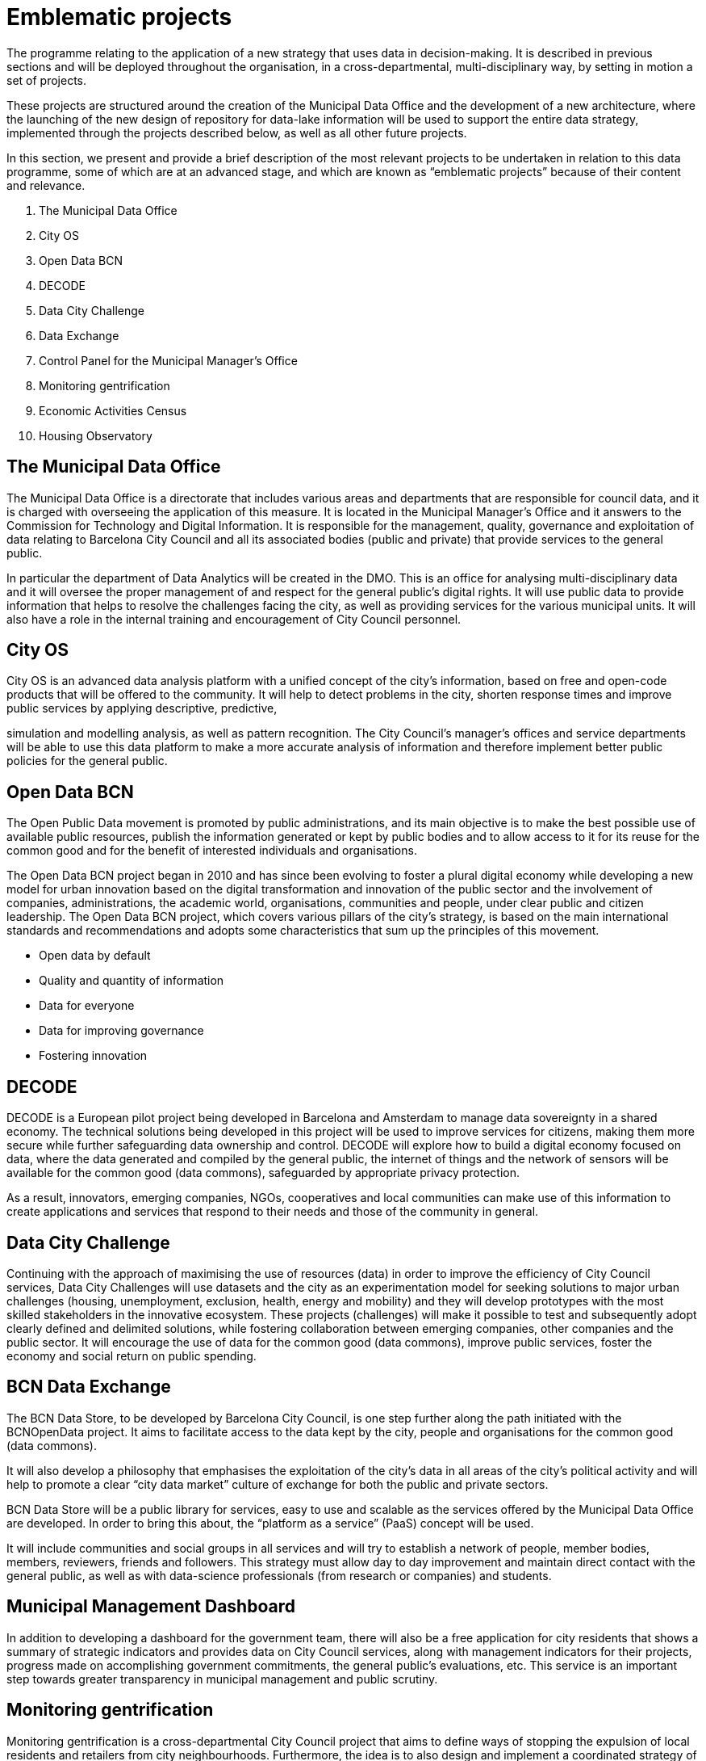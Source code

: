 = Emblematic projects

The programme relating to the application of a new strategy that uses data in decision-making.
It is described in previous sections and will be deployed throughout the organisation, in a cross-departmental, multi-disciplinary way, by setting in motion a set of projects.

These projects are structured around the creation of the Municipal Data Office and the development of a new architecture, where the launching of the new design of repository for data-lake information will be used to support the entire data strategy, implemented through the projects described below, as well as all other future projects.

In this section, we present and provide a brief description of the most relevant projects to be undertaken in relation to this data programme, some of which are at an advanced stage, and which are known as “emblematic projects” because of their content and relevance.

. The Municipal Data Office
. City OS
. Open Data BCN
. DECODE
. Data City Challenge
. Data Exchange
. Control Panel for the Municipal Manager’s Office
. Monitoring gentrification
. Economic Activities Census
. Housing Observatory

== The Municipal Data Office

The Municipal Data Office is a directorate that includes various areas and departments that are responsible for council data, and it is charged with overseeing the application of this measure.
It is located in the Municipal Manager’s Office and it answers to the Commission for Technology and Digital Information.
It is responsible for the management, quality, governance and exploitation of data relating to Barcelona City Council and all its associated bodies (public and private) that provide services to the general public.

In particular the department of Data Analytics will be created in the DMO.
This is an office for analysing multi-disciplinary data and it will oversee the proper management of and respect for the general public’s digital rights.
It will use public data to provide information that helps to resolve the challenges facing the city, as well as providing services for the various municipal units.
It will also have a role in the internal training and encouragement of City Council personnel.

== City OS

City OS is an advanced data analysis platform with a unified concept of the city’s information, based on free and open-code products that will be offered to the community.
It will help to detect problems in the city, shorten response times and improve public services by applying descriptive, predictive,

simulation and modelling analysis, as well as pattern recognition.
The City Council’s manager’s offices and service departments will be able to use this data platform to make a more accurate analysis of information and therefore implement better public policies for the general public.

== Open Data BCN

The Open Public Data movement is promoted by public administrations, and its main objective is to make the best possible use of available public resources, publish the information generated or kept by public bodies and to allow access to it for its reuse for the common good and for the benefit of interested individuals and organisations.

The Open Data BCN project began in 2010 and has since been evolving to foster a plural digital economy while developing a new model for urban innovation based on the digital transformation and innovation of the public sector and the involvement of companies, administrations, the academic world, organisations, communities and people, under clear public and citizen leadership.
The Open Data BCN project, which covers various pillars of the city’s strategy, is based on the main international standards and recommendations and adopts some characteristics that sum up the principles of this movement.

* Open data by default

* Quality and quantity of information

* Data for everyone

* Data for improving governance

* Fostering innovation

== DECODE

DECODE is a European pilot project being developed in Barcelona and Amsterdam to manage data sovereignty in a shared economy.
The technical solutions being developed in this project will be used to improve services for citizens, making them more secure while further safeguarding data ownership and control.
DECODE will explore how to build a digital economy focused on data, where the data generated and compiled by the general public, the internet of things and the network of sensors will be available for the common good (data commons), safeguarded by appropriate privacy protection.

As a result, innovators, emerging companies, NGOs, cooperatives and local communities can make use of this information to create applications and services that respond to their needs and those of the community in general.

== Data City Challenge

Continuing with the approach of maximising the use of resources (data) in order to improve the efficiency of City Council services, Data City Challenges will use datasets and the city as an experimentation model for seeking solutions to major urban challenges (housing, unemployment, exclusion, health, energy and mobility) and they will develop prototypes with the most skilled stakeholders in the innovative ecosystem.
These projects (challenges) will make it possible to test and subsequently adopt clearly defined and delimited solutions, while fostering collaboration between emerging companies, other companies and the public sector.
It will encourage the use of data for the common good (data commons), improve public services, foster the economy and social return on public spending.

== BCN Data Exchange

The BCN Data Store, to be developed by Barcelona City Council, is one step further along the path initiated with the BCNOpenData project.
It aims to facilitate access to the data kept by the city, people and organisations for the common good (data commons).

It will also develop a philosophy that emphasises the exploitation of the city’s data in all areas of the city’s political activity and will help to promote a clear “city data market” culture of exchange for both the public and private sectors.

BCN Data Store will be a public library for services, easy to use and scalable as the services offered by the Municipal Data Office are developed.
In order to bring this about, the “platform as a service” (PaaS) concept will be used.

It will include communities and social groups in all services and will try to establish a network of people, member bodies, members, reviewers, friends and followers.
This strategy must allow day to day improvement and maintain direct contact with the general public, as well as with data-science professionals (from research or companies) and students.

== Municipal Management Dashboard

In addition to developing a dashboard for the government team, there will also be a free application for city residents that shows a summary of strategic indicators and provides data on City Council services, along with management indicators for their projects, progress made on accomplishing government commitments, the general public’s evaluations, etc.
This service is an important step towards greater transparency in municipal management and public scrutiny.

== Monitoring gentrification

Monitoring gentrification is a cross-departmental City Council project that aims to define ways of stopping the expulsion of local residents and retailers from city neighbourhoods.
Furthermore, the idea is to also design and implement a coordinated strategy of measures and actions that neutralises and reverses gentrification processes in the city, by defending city residents’ rights in their neighbourhoods.

This is one of the city’s most urgent, key projects, and it requires a complex analysis in various areas, including population, housing, economic activities and tourism.
For this project, our mission is to identify the key variables involved in this process, define the gaps in information and provide an analysis and diagnosis that can be used as a basis for establishing new policies that can tackle this problem.

== Comprehensive Information System for Barcelona’s Economic Areas and Activities, EIAE (Economic Activities Census)

Barcelona City Council’s Department of Commerce is promoting the development of the Comprehensive Information System for Barcelona’s Economic Areas and Activities, (EIAE), with the aim of responding to the lack of comprehensive information on economic activities, as well as areas that are liable to contain them, through the creation of an information system that integrates and normalises date on economic activities.

This database will be the municipal reference for the strategic analysis of local development.

Furthermore, it will form the basis for building up products and services addressed to the city’s commerce and local economic structure, both internally and for external developers, who are service providers in this area.

Conceptually, it will be an open node within the information-systems network.
IT applications, and especially the integration system (internal and external interoperability) will be built with the new agile development methodology using free and open-source software.

== Housing Observatory

Barcelona’s Housing Observatory is a supra-municipal instrument founded with the aim of providing a holistic perspective on housing, in order to tackle housing problems in the Barcelona Metropolitan Area.
It is promoted by various administrations: Barcelona City Council, the Barcelona Metropolitan Area, Barcelona Provincial Council, the Generalitat of Catalonia and the Association of Social Housing Managers (GHS).

Knowledge concerning the housing sector and the residential situation of the population from various angles is a primary need and an essential condition for designing sensible, rigorous

and effective strategies and public policies.
The Observatory is therefore an instrument that is able to provide all the necessary information and tools for evaluating and designing policies that must be undertaken in this area.
Additionally, as society has advanced in terms of knowledge and the democratic demand for information, it must also be a body that provides city residents with information.

The aim is to fill in the information “black holes” while also providing detailed information about the territory, which is often not available in large, wide-ranging statistical operations.

*Budget and schedule*

The schedule for carrying out the emblematic projects relating to the new municipal-data strategy is as follows.

[.text-center]
image::schedule.svg[Schedule, width=70%]
